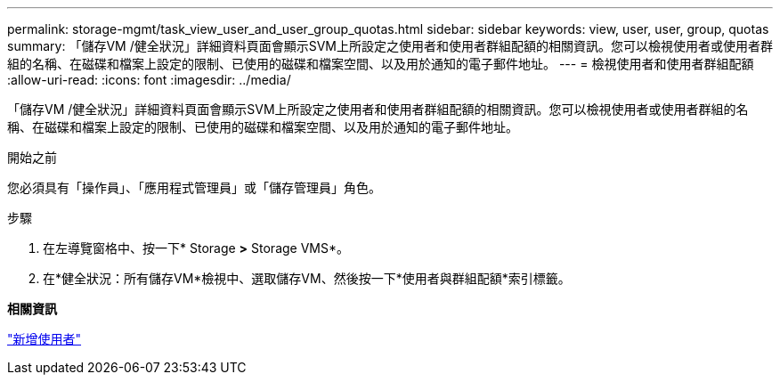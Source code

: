 ---
permalink: storage-mgmt/task_view_user_and_user_group_quotas.html 
sidebar: sidebar 
keywords: view, user, user, group, quotas 
summary: 「儲存VM /健全狀況」詳細資料頁面會顯示SVM上所設定之使用者和使用者群組配額的相關資訊。您可以檢視使用者或使用者群組的名稱、在磁碟和檔案上設定的限制、已使用的磁碟和檔案空間、以及用於通知的電子郵件地址。 
---
= 檢視使用者和使用者群組配額
:allow-uri-read: 
:icons: font
:imagesdir: ../media/


[role="lead"]
「儲存VM /健全狀況」詳細資料頁面會顯示SVM上所設定之使用者和使用者群組配額的相關資訊。您可以檢視使用者或使用者群組的名稱、在磁碟和檔案上設定的限制、已使用的磁碟和檔案空間、以及用於通知的電子郵件地址。

.開始之前
您必須具有「操作員」、「應用程式管理員」或「儲存管理員」角色。

.步驟
. 在左導覽窗格中、按一下* Storage *>* Storage VMS*。
. 在*健全狀況：所有儲存VM*檢視中、選取儲存VM、然後按一下*使用者與群組配額*索引標籤。


*相關資訊*

link:../config/task_add_users.html["新增使用者"]
